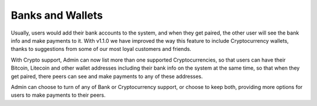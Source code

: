 
*****************
Banks and Wallets
*****************

Usually, users would add their bank accounts to the system, and when they get paired, the other user will see the bank info and make payments to it.
With v1.1.0 we have improved the way this feature to include Cryptocurrency wallets, thanks to suggestions from some of our most loyal customers and friends. 

With Crypto support, Admin can now list more than one supported Cryptocurrencies, so that users can have their Bitcoin, Litecoin and other wallet addresses including their bank info on the system at the same time, so that when they get paired, there peers can see and make payments to any of these addresses.

Admin can choose to turn of any of Bank or Cryptocurrency support, or choose to keep both, providing more options for users to make payments to their peers.